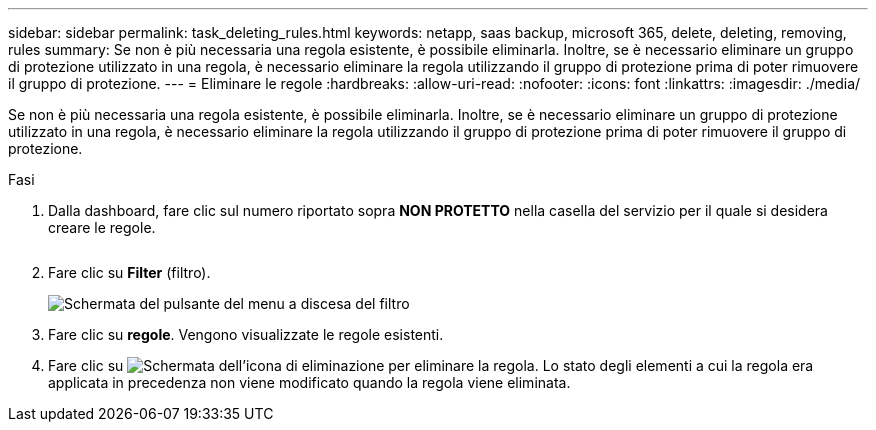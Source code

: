 ---
sidebar: sidebar 
permalink: task_deleting_rules.html 
keywords: netapp, saas backup, microsoft 365, delete, deleting, removing, rules 
summary: Se non è più necessaria una regola esistente, è possibile eliminarla. Inoltre, se è necessario eliminare un gruppo di protezione utilizzato in una regola, è necessario eliminare la regola utilizzando il gruppo di protezione prima di poter rimuovere il gruppo di protezione. 
---
= Eliminare le regole
:hardbreaks:
:allow-uri-read: 
:nofooter: 
:icons: font
:linkattrs: 
:imagesdir: ./media/


[role="lead"]
Se non è più necessaria una regola esistente, è possibile eliminarla. Inoltre, se è necessario eliminare un gruppo di protezione utilizzato in una regola, è necessario eliminare la regola utilizzando il gruppo di protezione prima di poter rimuovere il gruppo di protezione.

.Fasi
. Dalla dashboard, fare clic sul numero riportato sopra *NON PROTETTO* nella casella del servizio per il quale si desidera creare le regole.
+
image:number_protected_unprotected.gif[""]

. Fare clic su *Filter* (filtro).
+
image:filter.gif["Schermata del pulsante del menu a discesa del filtro"]

. Fare clic su *regole*. Vengono visualizzate le regole esistenti.
. Fare clic su image:trash_can_icon.gif["Schermata dell'icona di eliminazione"] per eliminare la regola. Lo stato degli elementi a cui la regola era applicata in precedenza non viene modificato quando la regola viene eliminata.


